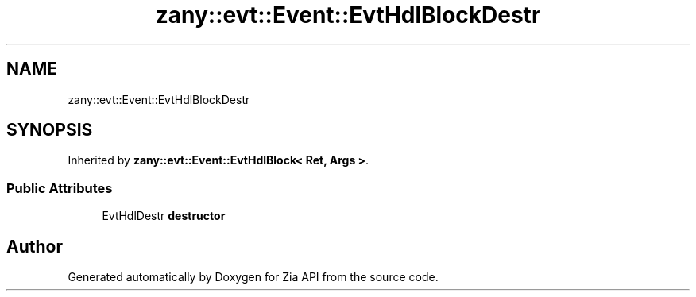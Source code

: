 .TH "zany::evt::Event::EvtHdlBlockDestr" 3 "Tue Feb 12 2019" "Zia API" \" -*- nroff -*-
.ad l
.nh
.SH NAME
zany::evt::Event::EvtHdlBlockDestr
.SH SYNOPSIS
.br
.PP
.PP
Inherited by \fBzany::evt::Event::EvtHdlBlock< Ret, Args >\fP\&.
.SS "Public Attributes"

.in +1c
.ti -1c
.RI "EvtHdlDestr \fBdestructor\fP"
.br
.in -1c

.SH "Author"
.PP 
Generated automatically by Doxygen for Zia API from the source code\&.
